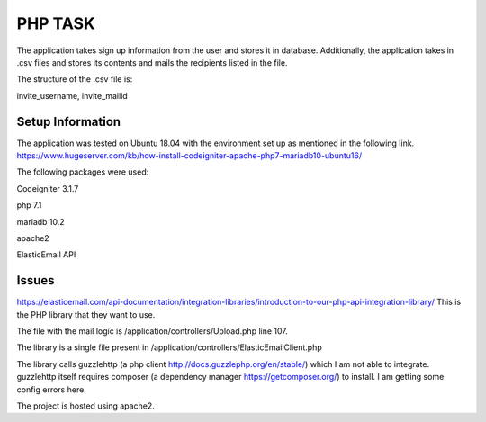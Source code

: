 ###################
PHP TASK
###################
The application takes sign up information from the user and stores it in database.
Additionally, the application takes in .csv files and stores its contents and mails the recipients listed in the file.

The structure of the .csv file is:

invite_username, invite_mailid


*******************
Setup Information
*******************
The application was tested on Ubuntu 18.04 with the environment set up as mentioned in the following link.
https://www.hugeserver.com/kb/how-install-codeigniter-apache-php7-mariadb10-ubuntu16/

The following packages were used:

Codeigniter 3.1.7

php 7.1

mariadb 10.2

apache2

ElasticEmail API

********
Issues
********
https://elasticemail.com/api-documentation/integration-libraries/introduction-to-our-php-api-integration-library/
This is the PHP library that they want to use.

The file with the mail logic is /application/controllers/Upload.php line 107.

The library is a single file present in /application/controllers/ElasticEmailClient.php

The library calls guzzlehttp (a php client http://docs.guzzlephp.org/en/stable/) which I am not able to integrate.
guzzlehttp itself requires composer (a dependency manager https://getcomposer.org/) to install.
I am getting some config errors here.

The project is hosted using apache2.

